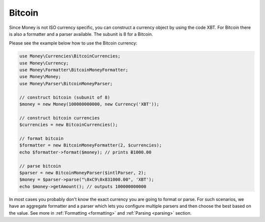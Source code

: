 .. _bitcoin:

Bitcoin
=======

Since Money is not ISO currency specific, you can construct a currency object by using the code XBT.
For Bitcoin there is also a formatter and a parser available. The subunit is 8 for a Bitcoin.

Please see the example below how to use the Bitcoin currency:

.. code-block:: php

    use Money\Currencies\BitcoinCurrencies;
    use Money\Currency;
    use Money\Formatter\BitcoinMoneyFormatter;
    use Money\Money;
    use Money\Parser\BitcoinMoneyParser;

    // construct bitcoin (subunit of 8)
    $money = new Money(100000000000, new Currency('XBT'));

    // construct bitcoin currencies
    $currencies = new BitcoinCurrencies();

    // format bitcoin
    $formatter = new BitcoinMoneyFormatter(2, $currencies);
    echo $formatter->format($money); // prints Ƀ1000.00

    // parse bitcoin
    $parser = new BitcoinMoneyParser($intlParser, 2);
    $money = $parser->parse("\0xC9\0x831000.00", 'XBT');
    echo $money->getAmount(); // outputs 100000000000


In most cases you probably don't know the exact currency you are going to format or parse.
For such scenarios, we have an aggregate formatter and a parser which lets you configure multiple parsers
and then choose the best based on the value. See more in :ref:`Formatting <formatting>` and :ref:`Parsing <parsing>` section.
